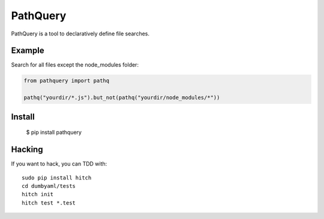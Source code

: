 PathQuery
=========

PathQuery is a tool to declaratively define file searches.

Example
-------

Search for all files except the node_modules folder:

.. code-block:: python

    from pathquery import pathq

    pathq("yourdir/*.js").but_not(pathq("yourdir/node_modules/*"))

Install
-------

  $ pip install pathquery

Hacking
-------

If you want to hack, you can TDD with::

  sudo pip install hitch
  cd dumbyaml/tests
  hitch init
  hitch test *.test
